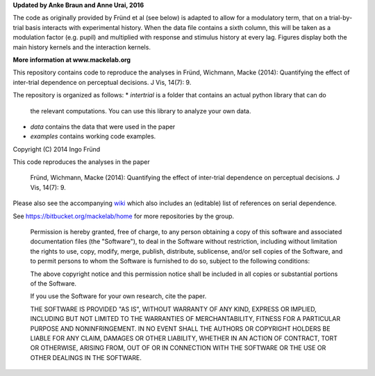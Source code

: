**Updated by Anke Braun and Anne Urai, 2016**

The code as originally provided by Fründ et al (see below) is adapted to allow for a modulatory term, that on a trial-by-trial basis interacts with experimental history. 
When the data file contains a sixth column, this will be taken as a modulation factor (e.g. pupil) and multiplied with response and stimulus history at every lag.
Figures display both the main history kernels and the interaction kernels.


**More information at www.mackelab.org**

This repository contains code to reproduce the analyses in
Fründ, Wichmann, Macke (2014): Quantifying the effect of inter-trial dependence on perceptual decisions. J Vis, 14(7): 9.

The repository is organized as follows:
* *intertrial* is a folder that contains an actual python library that can do
  the relevant computations. You can use this library to analyze your own
  data.
* *data* contains the data that were used in the paper
* *examples* contains working code examples. 

Copyright (C) 2014 Ingo Fründ

This code reproduces the analyses in the paper

    Fründ, Wichmann, Macke (2014): Quantifying the effect of inter-trial dependence on perceptual decisions. J Vis, 14(7): 9.

Please also see the accompanying `wiki <https://bitbucket.org/mackelab/serial_decision/wiki/>`_ which also includes an (editable) list of references on serial dependence.

See https://bitbucket.org/mackelab/home for more repositories by the group.

    Permission is hereby granted, free of charge, to any person obtaining a copy of this software and associated documentation files (the "Software"), to deal in the Software without restriction, including without limitation the rights to use, copy, modify, merge, publish, distribute, sublicense, and/or sell copies of the Software, and to permit persons to whom the Software is furnished to do so, subject to the following conditions:

    The above copyright notice and this permission notice shall be included in all copies or substantial portions of the Software.

    If you use the Software for your own research, cite the paper.

    THE SOFTWARE IS PROVIDED "AS IS", WITHOUT WARRANTY OF ANY KIND, EXPRESS OR IMPLIED, INCLUDING BUT NOT LIMITED TO THE WARRANTIES OF MERCHANTABILITY, FITNESS FOR A PARTICULAR PURPOSE AND NONINFRINGEMENT. IN NO EVENT SHALL THE AUTHORS OR COPYRIGHT HOLDERS BE LIABLE FOR ANY CLAIM, DAMAGES OR OTHER LIABILITY, WHETHER IN AN ACTION OF CONTRACT, TORT OR OTHERWISE, ARISING FROM, OUT OF OR IN CONNECTION WITH THE SOFTWARE OR THE USE OR OTHER DEALINGS IN THE SOFTWARE.